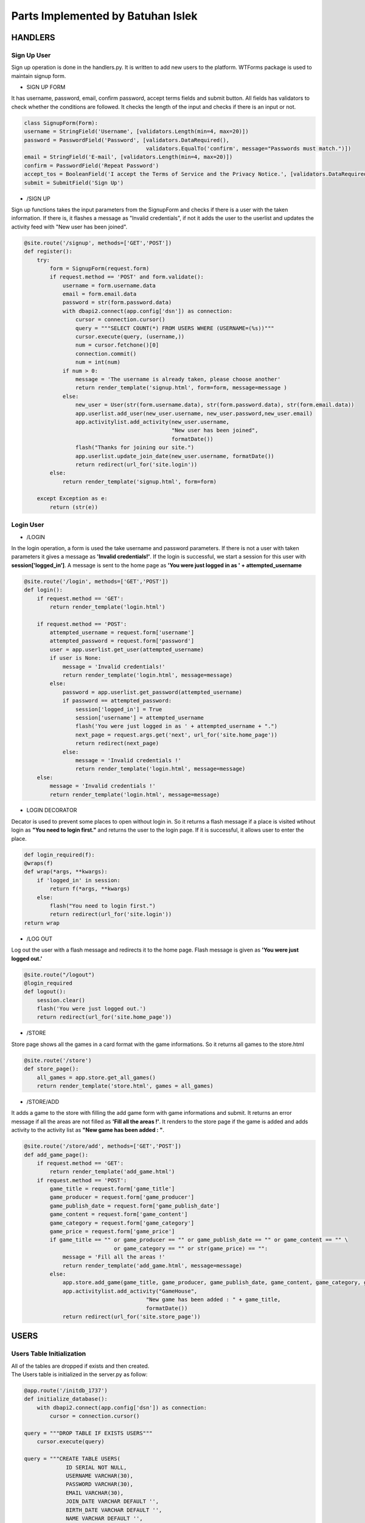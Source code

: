 Parts Implemented by Batuhan Islek
================================

HANDLERS
########

Sign Up User
***********

Sign up operation is done in the handlers.py. It is written to add new users to the platform. WTForms package is used to maintain signup form.


* SIGN UP FORM

It has username, password, email, confirm password, accept terms fields and submit button. All fields has validators to check whether the conditions are followed.
It checks the length of the input and checks if there is an input or not.

.. code-block:: python

    class SignupForm(Form):
    username = StringField('Username', [validators.Length(min=4, max=20)])
    password = PasswordField('Password', [validators.DataRequired(),
                                          validators.EqualTo('confirm', message="Passwords must match.")])
    email = StringField('E-mail', [validators.Length(min=4, max=20)])
    confirm = PasswordField('Repeat Password')
    accept_tos = BooleanField('I accept the Terms of Service and the Privacy Notice.', [validators.DataRequired()])
    submit = SubmitField('Sign Up')



* /SIGN UP

Sign up functions takes the input parameters from the SignupForm and checks if there is a user with the taken information. If there is, it flashes a message as "Invalid credentials",
if not it adds the user to the userlist and updates the activity feed with "New user has been joined".

.. code-block:: python

    @site.route('/signup', methods=['GET','POST'])
    def register():
        try:
            form = SignupForm(request.form)
            if request.method == 'POST' and form.validate():
                username = form.username.data
                email = form.email.data
                password = str(form.password.data)
                with dbapi2.connect(app.config['dsn']) as connection:
                    cursor = connection.cursor()
                    query = """SELECT COUNT(*) FROM USERS WHERE (USERNAME=(%s))"""
                    cursor.execute(query, (username,))
                    num = cursor.fetchone()[0]
                    connection.commit()
                    num = int(num)
                if num > 0:
                    message = 'The username is already taken, please choose another'
                    return render_template('signup.html', form=form, message=message )
                else:
                    new_user = User(str(form.username.data), str(form.password.data), str(form.email.data))
                    app.userlist.add_user(new_user.username, new_user.password,new_user.email)
                    app.activitylist.add_activity(new_user.username,
                                                  "New user has been joined",
                                                  formatDate())
                    flash("Thanks for joining our site.")
                    app.userlist.update_join_date(new_user.username, formatDate())
                    return redirect(url_for('site.login'))
            else:
                return render_template('signup.html', form=form)

        except Exception as e:
            return (str(e))




Login User
***********

* /LOGIN

In the login operation, a form is used the take username and password parameters. If there is not a user with taken parameters it gives a message as **'Invalid credentials!'**.
If the login is successful, we start a session for this user with **session['logged_in']**. A message is sent to the home page as **'You were just logged in as ' + attempted_username**

.. code-block:: python

    @site.route('/login', methods=['GET','POST'])
    def login():
        if request.method == 'GET':
            return render_template('login.html')

        if request.method == 'POST':
            attempted_username = request.form['username']
            attempted_password = request.form['password']
            user = app.userlist.get_user(attempted_username)
            if user is None:
                message = 'Invalid credentials!'
                return render_template('login.html', message=message)
            else:
                password = app.userlist.get_password(attempted_username)
                if password == attempted_password:
                    session['logged_in'] = True
                    session['username'] = attempted_username
                    flash('You were just logged in as ' + attempted_username + ".")
                    next_page = request.args.get('next', url_for('site.home_page'))
                    return redirect(next_page)
                else:
                    message = 'Invalid credentials !'
                    return render_template('login.html', message=message)
        else:
            message = 'Invalid credentials !'
            return render_template('login.html', message=message)


* LOGIN DECORATOR

Decator is used to prevent some places to open without login in. So it returns a flash message if a place is visited wtihout login as **"You need to login first."** and
returns the user to the login page. If it is successful, it allows user to enter the place.

.. code-block:: python

    def login_required(f):
    @wraps(f)
    def wrap(*args, **kwargs):
        if 'logged_in' in session:
            return f(*args, **kwargs)
        else:
            flash("You need to login first.")
            return redirect(url_for('site.login'))
    return wrap


* /LOG OUT

Log out the user with a flash message and redirects it to the home page. Flash message is given as **'You were just logged out.'**


.. code-block:: python

    @site.route("/logout")
    @login_required
    def logout():
        session.clear()
        flash('You were just logged out.')
        return redirect(url_for('site.home_page'))

* /STORE

Store page shows all the games in a card format with the game informations. So it returns all games to the store.html

.. code-block:: python

    @site.route('/store')
    def store_page():
        all_games = app.store.get_all_games()
        return render_template('store.html', games = all_games)




* /STORE/ADD

It adds a game to the store with filling the add game form with game informations and submit. It returns an error message if all the areas are not filled as **'Fill all the areas !'**.
It renders to the store page if the game is added and adds activity to the activity list as **"New game has been added : "**.

.. code-block:: python

    @site.route('/store/add', methods=['GET','POST'])
    def add_game_page():
        if request.method == 'GET':
            return render_template('add_game.html')
        if request.method == 'POST':
            game_title = request.form['game_title']
            game_producer = request.form['game_producer']
            game_publish_date = request.form['game_publish_date']
            game_content = request.form['game_content']
            game_category = request.form['game_category']
            game_price = request.form['game_price']
            if game_title == "" or game_producer == "" or game_publish_date == "" or game_content == "" \
                                or game_category == "" or str(game_price) == "":
                message = 'Fill all the areas !'
                return render_template('add_game.html', message=message)
            else:
                app.store.add_game(game_title, game_producer, game_publish_date, game_content, game_category, game_price)
                app.activitylist.add_activity("GameHouse",
                                          "New game has been added : " + game_title,
                                          formatDate())
                return redirect(url_for('site.store_page'))





USERS
########
Users Table Initialization
***********

|  All of the tables are dropped if exists and then created.
|  The Users table is initialized in the server.py as follow:

.. code-block:: python

    @app.route('/initdb_1737')
    def initialize_database():
        with dbapi2.connect(app.config['dsn']) as connection:
            cursor = connection.cursor()

    query = """DROP TABLE IF EXISTS USERS"""
        cursor.execute(query)

    query = """CREATE TABLE USERS(
                 ID SERIAL NOT NULL,
                 USERNAME VARCHAR(30),
                 PASSWORD VARCHAR(30),
                 EMAIL VARCHAR(30),
                 JOIN_DATE VARCHAR DEFAULT '',
                 BIRTH_DATE VARCHAR DEFAULT '',
                 NAME VARCHAR DEFAULT '',
                 GENDER VARCHAR DEFAULT '',
                 ADDRESS VARCHAR DEFAULT '',
                 PHONE VARCHAR DEFAULT '',
                 PRIMARY KEY(ID)
                 )"""
    cursor.execute(query)

Users entity has 10 attributes.
    - **ID :** ID is a serial value that increments when new users are added. It is also the primary key of the users.
    - **USERNAME :** Username is VARCHAR type attribute that is limited with 30 characters. It is used as login parameter.
    - **PASSWORD :** Password is VARCHAR type attribute that is limited with 30 characters. It is used as login parameter.
    - **EMAIL :** Email is VARCHAR type with limit of 30 characters.
    - **JOIN_DATE :** Join date is VARCHAR type and given empty string as DEFAULT.
    - **BIRTH_DATE :** Birth date is VARCHAR type and given empty string as DEFAULT.
    - **NAME :** Name is VARCHAR type and given empty string as DEFAULT. It holds the name and surname of the user.
    - **GENDER :** Gender is VARCHAR type and given empty string as DEFAULT.
    - **ADDRESS :** Address is VARCHAR type and given empty string as DEFAULT. It holds the address of the user.
    - **PHONE :** Phone is VARCHAR type and given empty string as DEFAULT. It holds the phone number of the user.


User Class Definition
***********
The user class is defined in user.py as follows:

.. code-block:: python

    class User():
        def __init__(self, username, password, email):
            self.username = username
            self.password = password
            self.email = email

User class has username, password and emial attributes that has been initalized with init function. This class used when new user is added as a model.It sets the attributes of the user.

User List Definition
***********

UserList class has all the database activities for the user. It is written in the userlist.py. Main purpose of this class is to make CRUD operations.
ADDING, DELETING, UPDATING and GETTING user informations is handled in this class.

.. code-block:: python

    class UserList:
        def __init__(self):
                self.last_mod_id = None

        def add_user(self, username, password, email):
            with dbapi2.connect(app.config['dsn']) as connection:
                cursor = connection.cursor()
                query = """INSERT INTO USERS (USERNAME,PASSWORD, EMAIL) VALUES (%s, %s, %s)"""
                cursor.execute(query, (username, password, email,))
                connection.commit()
                cursor.close()

        def update_join_date(self, username, join_date):
            with dbapi2.connect(app.config['dsn']) as connection:
                cursor = connection.cursor()
                query = """UPDATE USERS
                           SET JOIN_DATE = (%s)
                           WHERE (USERNAME = %s)"""
                cursor.execute(query, (join_date, username,))
                connection.commit()
                cursor.close()
        def get_join_date(self, username):
                with dbapi2.connect(app.config['dsn']) as connection:
                    cursor = connection.cursor()
                    query = "SELECT JOIN_DATE FROM USERS WHERE (USERNAME = %s)"
                    cursor.execute(query, (username,))
                    join_date = cursor.fetchone() [0]
                    return join_date

        def get_user(self, username):
                with dbapi2.connect(app.config['dsn']) as connection:
                    cursor = connection.cursor()
                    query = "SELECT ID FROM USERS WHERE (USERNAME = %s)"
                    cursor.execute(query, (username,))
                    user = cursor.fetchone()
                    return user

        def get_email(self, username):
            with dbapi2.connect(app.config['dsn']) as connection:
                cursor = connection.cursor()
                query = "SELECT EMAIL FROM USERS WHERE (USERNAME = %s)"
                cursor.execute(query, (username,))
                email = cursor.fetchone()[0]
                return email

        def get_password(self, username):
            with dbapi2.connect(app.config['dsn']) as connection:
                cursor = connection.cursor()
                query = """SELECT PASSWORD FROM USERS WHERE (USERNAME=%s)"""
                cursor.execute(query, (username,))
                password = cursor.fetchone()[0]
                connection.commit()
                return password

        def get_name(self, username):
            with dbapi2.connect(app.config['dsn']) as connection:
                cursor = connection.cursor()
                query = """SELECT NAME FROM USERS WHERE (USERNAME=%s)"""
                cursor.execute(query, (username,))
                name = cursor.fetchone()[0]
                connection.commit()
                return name

        def get_birth_date(self, username):
            with dbapi2.connect(app.config['dsn']) as connection:
                cursor = connection.cursor()
                query = """SELECT BIRTH_DATE FROM USERS WHERE (USERNAME=%s)"""
                cursor.execute(query, (username,))
                date = cursor.fetchone()[0]
                connection.commit()
                return date

        def update_birth_date(self, username, date):
            with dbapi2.connect(app.config['dsn']) as connection:
                cursor = connection.cursor()
                query = """UPDATE USERS
                           SET BIRTH_DATE = (%s)
                           WHERE (USERNAME = %s)"""
                cursor.execute(query, (date, username,))
                connection.commit()
                cursor.close()

        def update_name(self, username, name):
            with dbapi2.connect(app.config['dsn']) as connection:
                cursor = connection.cursor()
                query = """UPDATE USERS
                           SET NAME = (%s)
                           WHERE (USERNAME = %s)"""
                cursor.execute(query, (name, username,))
                connection.commit()
                cursor.close()

        def get_gender(self, username):
            with dbapi2.connect(app.config['dsn']) as connection:
                cursor = connection.cursor()
                query = """SELECT GENDER FROM USERS WHERE (USERNAME=%s)"""
                cursor.execute(query, (username,))
                date = cursor.fetchone()[0]
                connection.commit()
                return date

        def update_gender(self, username, gender):
            with dbapi2.connect(app.config['dsn']) as connection:
                cursor = connection.cursor()
                query = """UPDATE USERS
                           SET GENDER = (%s)
                           WHERE (USERNAME = %s)"""
                cursor.execute(query, (gender, username,))
                connection.commit()
                cursor.close()

        def get_address(self, username):
            with dbapi2.connect(app.config['dsn']) as connection:
                cursor = connection.cursor()
                query = """SELECT ADDRESS FROM USERS WHERE (USERNAME=%s)"""
                cursor.execute(query, (username,))
                address = cursor.fetchone()[0]
                connection.commit()
                return address

        def update_address(self, username, address):
            with dbapi2.connect(app.config['dsn']) as connection:
                cursor = connection.cursor()
                query = """UPDATE USERS
                           SET ADDRESS = (%s)
                           WHERE (USERNAME = %s)"""
                cursor.execute(query, (address, username,))
                connection.commit()
                cursor.close()

        def get_phone(self, username):
            with dbapi2.connect(app.config['dsn']) as connection:
                cursor = connection.cursor()
                query = """SELECT PHONE FROM USERS WHERE (USERNAME=%s)"""
                cursor.execute(query, (username,))
                phone = cursor.fetchone()[0]
                connection.commit()
                return phone

        def update_phone(self, username, phone_number):
            with dbapi2.connect(app.config['dsn']) as connection:
                cursor = connection.cursor()
                query = """UPDATE USERS
                           SET PHONE = (%s)
                           WHERE (USERNAME = %s)"""
                cursor.execute(query, (phone_number, username,))
                connection.commit()
                cursor.close()

        def delete_user(self, username):
            with dbapi2.connect(app.config['dsn']) as connection:
                cursor = connection.cursor()
                query = """DELETE FROM USERS WHERE (USERNAME=%s)"""
                cursor.execute(query, (username,))
                connection.commit()
                cursor.close()




STORE
########
Store Table Initialization
***********

The Store table is initialized in the server.py as follow:

.. code-block:: python

    query = """CREATE TABLE STORE(
                 ID SERIAL NOT NULL,
                 TITLE VARCHAR(200),
                 PRODUCER VARCHAR(200),
                 PUBLISH_DATE VARCHAR(150),
                 CONTENT VARCHAR,
                 CATEGORY VARCHAR(150),
                 LIKE_COUNT INTEGER,
                 PRICE INTEGER,
                 PRIMARY KEY(ID)
                 )"""
    cursor.execute(query)



Store entity has 8 attributes.
    - **ID :** ID is a serial value that increments when new users are added. It is also the primary key of the games.
    - **TITLE :** Title is VARCHAR type attribute that is limited with 200 characters.
    - **PRODUCER :** Producer is VARCHAR type attribute that is limited with 200 characters.
    - **PUBLISH_DATE :** Publish date is VARCHAR type with limit of 150 characters.
    - **CONTENT :** Content is VARCHAR type.
    - **CATEGORY :** Category is VARCHAR type.
    - **LIKE_COUNT :** Like count is INTEGER type. It holds the name and surname of the user.
    - **PRICE :** Price is INTEGER type and given empty string as DEFAULT.



Game Class Definition
***********
The game class is defined in user.py as follows:

.. code-block:: python

    class Game:
    def __init__(self, title, producer, publish_date, content, category, price):
        self.title = title
        self.producer = producer
        self.publish_date = publish_date
        self.content = content
        self.like_count = 0
        self.category = category
        self.price = price

* Game class has title, producer, publish_date, content, category and price attributes. Only the like count does not taken as parameter to initalize the game.It is given as 0 at start. This is used to modal games to add them into the store.



Store Class Definition
***********

The store class is defined in store.py as follows:

.. code-block:: python

    class Store:
        def add_game(self, title, producer, publish_date, content, category, price):
            with dbapi2.connect(app.config['dsn']) as connection:
                cursor = connection.cursor()
                query = """INSERT INTO STORE (TITLE, PRODUCER, PUBLISH_DATE, CONTENT, CATEGORY, LIKE_COUNT, PRICE)
                                              VALUES (%s, %s, %s, %s, %s, %s, %s)"""
                cursor.execute(query, (title, producer, publish_date, content, category, 0, price,))
                connection.commit()
                cursor.close()

        def get_game_content(self, game_title):
            with dbapi2.connect(app.config['dsn']) as connection:
                cursor = connection.cursor()
                query = """SELECT CONTENT FROM STORE WHERE (TITLE = %s)"""
                cursor.execute(query, (game_title,))
                game_content = cursor.fetchone()
                return game_content

        def get_all_games(self):
            with dbapi2.connect(app.config['dsn']) as connection:
                cursor = connection.cursor()
                query = """SELECT ID, TITLE, PRODUCER, PUBLISH_DATE, CONTENT, CATEGORY, PRICE FROM STORE
                           ORDER BY ID DESC"""
                cursor.execute(query)
                all_games = [(id, Game(title, producer, publish_date, content, category, price))
                            for id, title, producer, publish_date, content, category, price in cursor]

                connection.commit()
                cursor.close()
            return all_games

* Store class has 3 functions that is used for ADDING and SHOWING the game informations in the game store. So it has only adding and getting functions for the games.
The database operations of the games are done in this class.